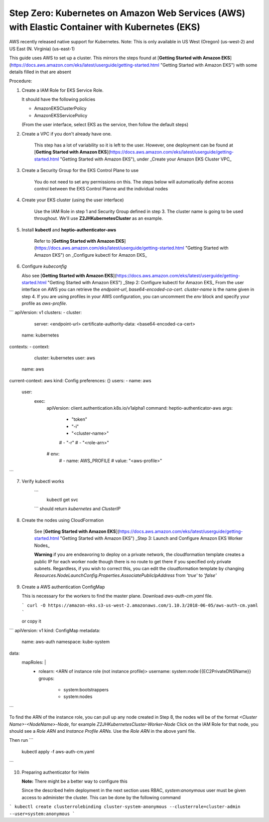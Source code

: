 .. _amazon-aws:

Step Zero: Kubernetes on Amazon Web Services (AWS) with Elastic Container with Kubernetes (EKS)
--------------------------------------------------

AWS recently released native support for Kubernetes. Note: This is only available in US West (Oregon) (us-west-2) and 
US East (N. Virginia) (us-east-1)

This guide uses AWS to set up a cluster. This mirrors the steps found at [**Getting Started with Amazon EKS**](https://docs.aws.amazon.com/eks/latest/userguide/getting-started.html "Getting Started with Amazon EKS") with some details filled in that are absent

Procedure:

1. Create a IAM Role for EKS Service Role.

   It should have the following policies

   * AmazonEKSClusterPolicy
   * AmazonEKSServicePolicy
   
   (From the user interface, select EKS as the service, then follow the default steps) 
   
2. Create a VPC if you don't already have one. 

    This step has a lot of variability so it is left to the user. However, one deployment can be found at [**Getting Started with Amazon EKS**](https://docs.aws.amazon.com/eks/latest/userguide/getting-started.html "Getting Started with Amazon EKS"), under _Create your Amazon EKS Cluster VPC_
   
3. Create a Security Group for the EKS Control Plane to use
    
    You do not need to set any permissions on this. The steps below will automatically define access control between the EKS Control Planne and the individual nodes

4. Create your EKS cluster (using the user interface)
 
    Use the IAM Role in step 1 and Security Group defined in step 3. The cluster name is going to be used throughout. We'll use **Z2JHKubernetesCluster** as an example.
    
5. Install **kubectl** and **heptio-authenticator-aws**

    Refer to [**Getting Started with Amazon EKS**](https://docs.aws.amazon.com/eks/latest/userguide/getting-started.html "Getting Started with Amazon EKS") on _Configure kubectl for Amazon EKS_

6. Configure *kubeconfig* 

   Also see [**Getting Started with Amazon EKS**](https://docs.aws.amazon.com/eks/latest/userguide/getting-started.html "Getting Started with Amazon EKS") _Step 2: Configure kubectl for Amazon EKS_
   From the user interface on AWS you can retrieve the `endpoint-url`, `base64-encoded-ca-cert`. `cluster-name` is the name given in step 4. If you are using profiles in your AWS configuration, you can uncomment the `env` block and specify your profile as `aws-profile`. 
    
```
apiVersion: v1
clusters:
- cluster:
    server: <endpoint-url>
    certificate-authority-data: <base64-encoded-ca-cert>
  name: kubernetes
contexts:
- context:
    cluster: kubernetes
    user: aws
  name: aws
current-context: aws
kind: Config
preferences: {}
users:
- name: aws
  user:
    exec:
      apiVersion: client.authentication.k8s.io/v1alpha1
      command: heptio-authenticator-aws
      args:
        - "token"
        - "-i"
        - "<cluster-name>"
        # - "-r"
        # - "<role-arn>"
      # env:
        # - name: AWS_PROFILE
        #   value: "<aws-profile>"
```

7. Verify kubectl works
    
    ```
        kubectl get svc    
    ```
    should return `kubernetes` and `ClusterIP`
    
8. Create the nodes using CloudFormation

    See [**Getting Started with Amazon EKS**](https://docs.aws.amazon.com/eks/latest/userguide/getting-started.html "Getting Started with Amazon EKS") _Step 3: Launch and Configure Amazon EKS Worker Nodes_

    **Warning** if you are endeavoring to deploy on a private network, the cloudformation template creates a public IP for each worker node though there is no route to get there if you specified only private subnets. Regardless, if you wish to correct this, you can edit the cloudformation template by changing `Resources.NodeLaunchConfig.Properties.AssociatePublicIpAddress` from `'true'` to `'false'`
    
9. Create a AWS authentication ConfigMap

   This is necessary for the workers to find the master plane.
   Download `aws-auth-cm.yaml` file.

   ```
   curl -O https://amazon-eks.s3-us-west-2.amazonaws.com/1.10.3/2018-06-05/aws-auth-cm.yaml
   ```

   or copy it

```
apiVersion: v1
kind: ConfigMap
metadata:
  name: aws-auth
  namespace: kube-system
data:
  mapRoles: |
    - rolearn: <ARN of instance role (not instance profile)>
      username: system:node:{{EC2PrivateDNSName}}
      groups:
        - system:bootstrappers
        - system:nodes
```

To find the ARN of the instance role, you can pull up any node created in Step 8, the nodes will be of the format `<Cluster Name>-<NodeName>-Node`, for example *Z2JHKubernetesCluster-Worker-Node*
Click on the IAM Role for that node, you should see a `Role ARN` and `Instance Profile ARNs.` Use the `Role ARN` in the above yaml file.

Then run 
```
     kubectl apply -f aws-auth-cm.yaml
```

10. Preparing authenticator for Helm

    **Note:** There might be a better way to configure this

    Since the described helm deployment in the next section uses RBAC, `system:anonymous` user must be given access to administer the cluster. This can be done by the following command

```
kubectl create clusterrolebinding cluster-system-anonymous --clusterrole=cluster-admin --user=system:anonymous
```
